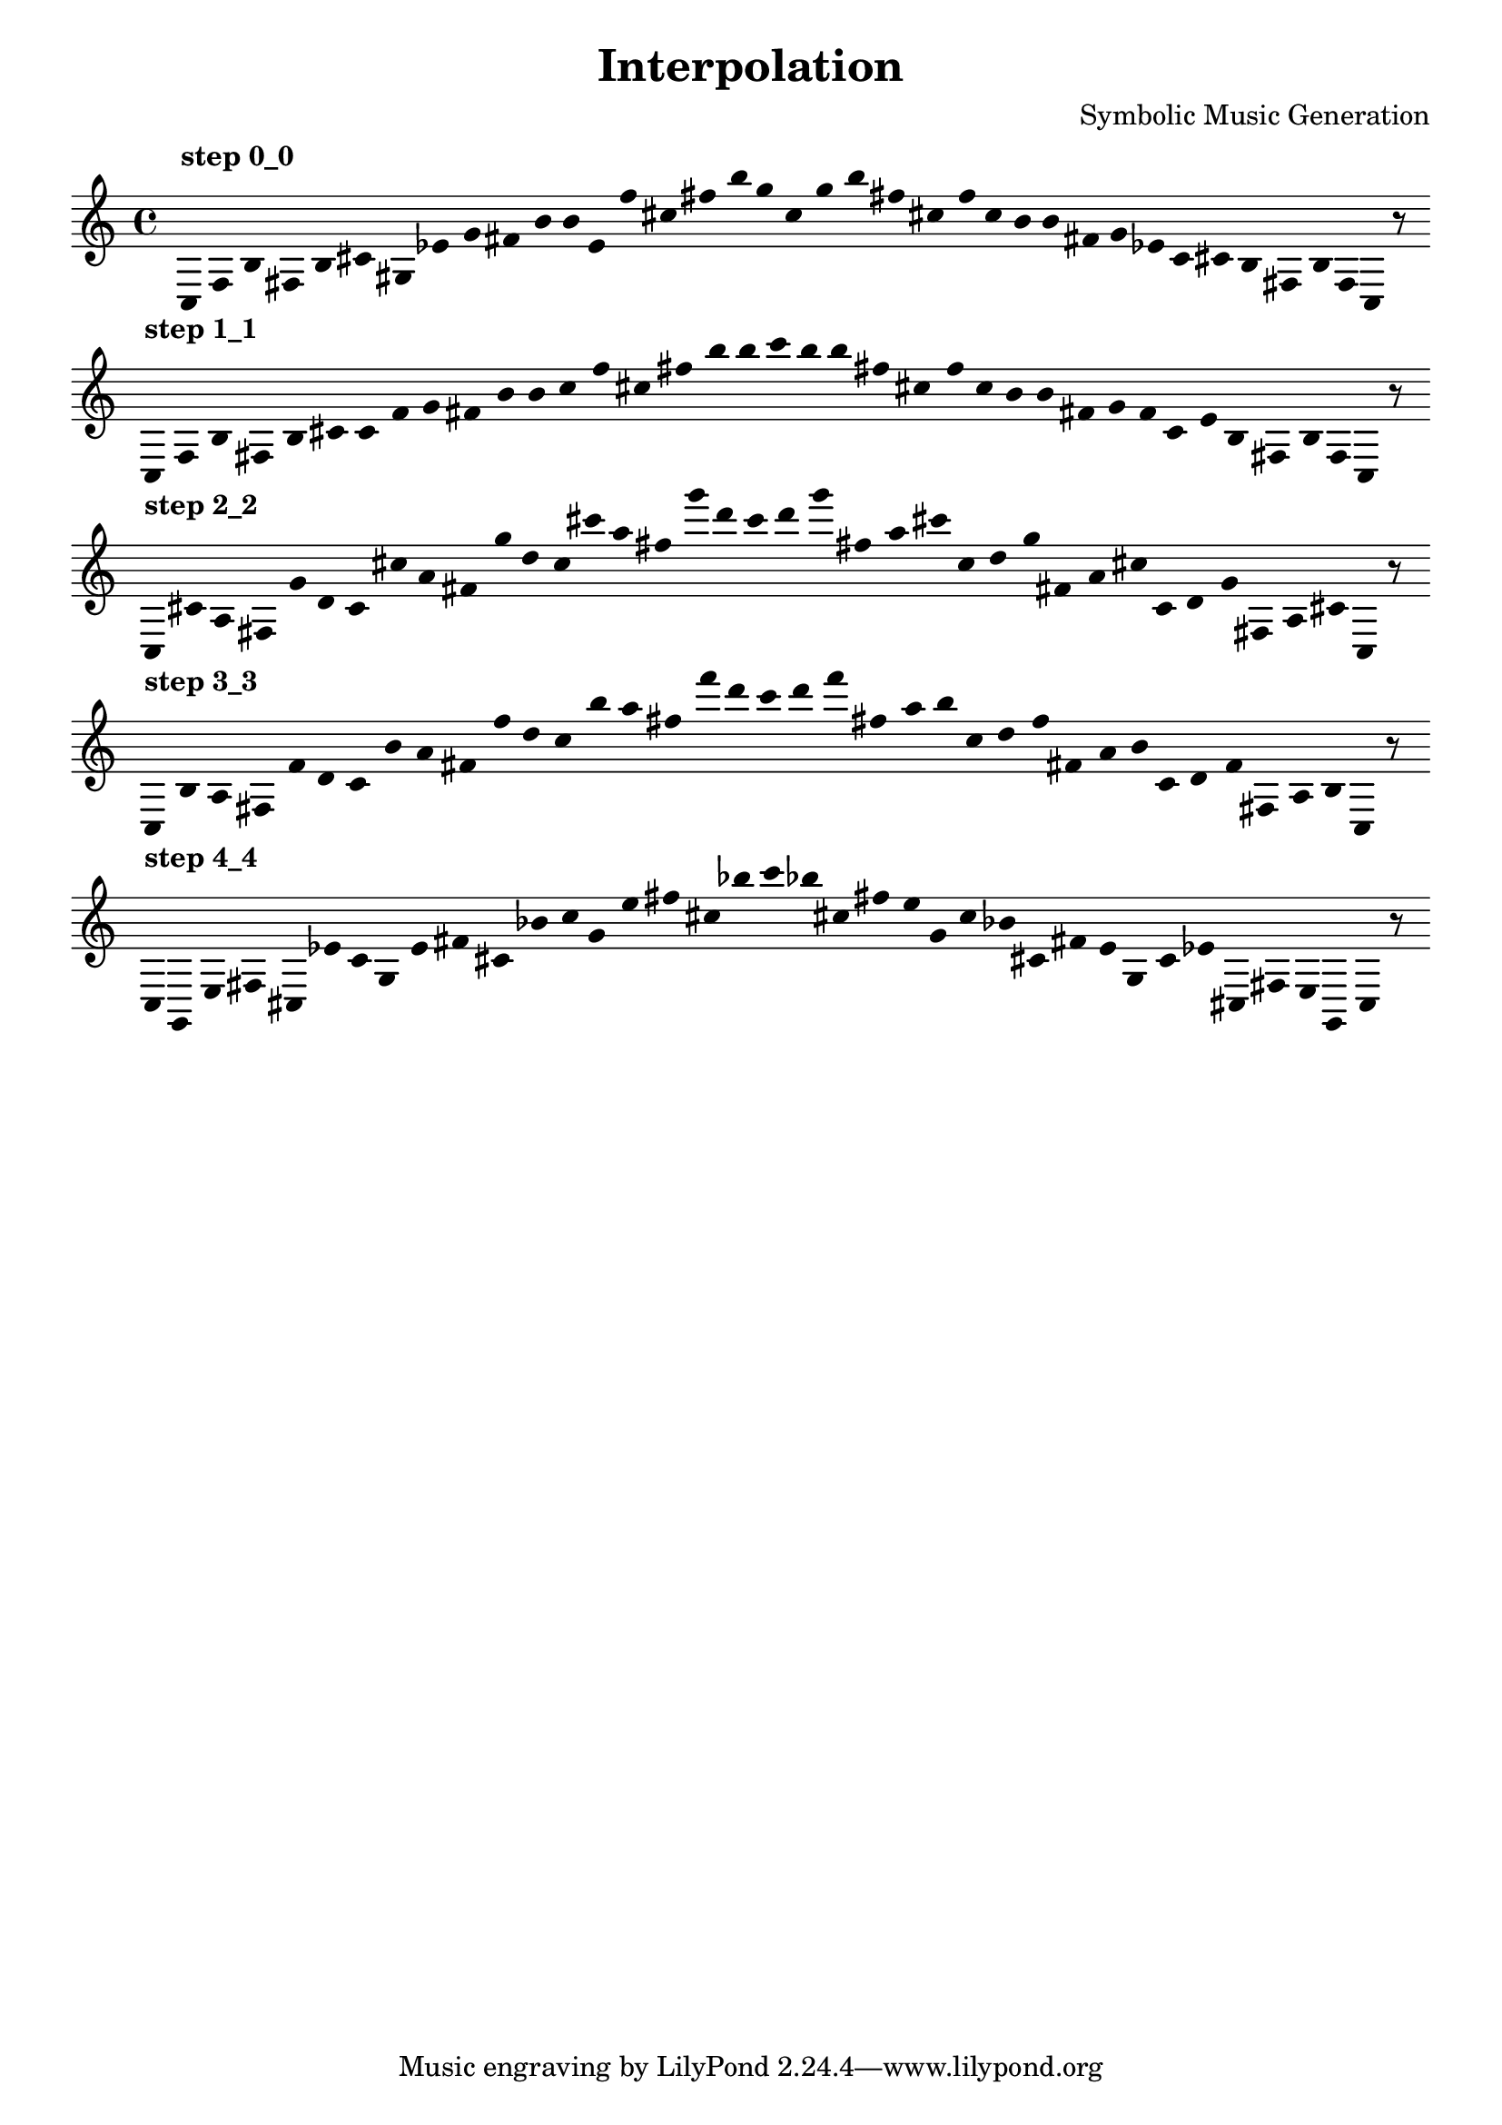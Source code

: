 
    \version "2.22.2"
    \header {
    title = "Interpolation"
    composer = "Symbolic Music Generation"
    }

    \score {
    <<
        \cadenzaOn
        \override Beam.breakable = ##t
        \accidentalStyle Score.forget
        \override Score.TextScript.padding = #2
        \override Stem.transparent = ##t
    {
    
%Scale 0_0
    \clef treble
        ^\markup \bold { "step 0_0" }
    c16 [ f b fis b cis' gis ees' g' fis' b' b' e' f'' cis'' fis'' b'' g'' ]
    c'' [ g'' b'' fis'' cis'' f'' ]
    c'' [ b' b' fis' g' ees' ]
    c' [ cis' b fis b f ]
    c    r8
    \bar ""
    \break
        
%Scale 1_1
        ^\markup \bold { "step 1_1" }
    \clef treble
    c16 [ f b fis b cis' ]
    c' [ f' g' fis' b' b' ]
    c'' [ f'' cis'' fis'' b'' b'' ]
    c''' [ b'' b'' fis'' cis'' f'' ]
    c'' [ b' b' fis' g' f' ]
    c' [ e' b fis b f ]
    c    r8
    \bar ""
    \break
        
%Scale 2_2
        ^\markup \bold { "step 2_2" }
    \clef treble
    c16 [ cis' a fis g' d' ]
    c' [ cis'' a' fis' g'' d'' ]
    c'' [ cis''' a'' fis'' g''' d''' ]
    c''' [ d''' g''' fis'' a'' cis''' ]
    c'' [ d'' g'' fis' a' cis'' ]
    c' [ d' g' fis a cis' ]
    c    r8
    \bar ""
    \break
        
%Scale 3_3
        ^\markup \bold { "step 3_3" }
    \clef treble
    c16 [ b a fis f' d' ]
    c' [ b' a' fis' f'' d'' ]
    c'' [ b'' a'' fis'' f''' d''' ]
    c''' [ d''' f''' fis'' a'' b'' ]
    c'' [ d'' f'' fis' a' b' ]
    c' [ d' f' fis a b ]
    c    r8
    \bar ""
    \break
        
%Scale 4_4
        ^\markup \bold { "step 4_4" }
    \clef treble
    c16 [ g, e fis cis ees' ]
    c' [ g e' fis' cis' bes' ]
    c'' [ g' e'' fis'' cis'' bes'' ]
    c''' [ bes'' cis'' fis'' e'' g' ]
    c'' [ bes' cis' fis' e' g ]
    c' [ ees' cis fis e g, ]
    c    r8
    \bar ""
    \break
        
    }
    >>
    \layout {
        indent = 0\mm
        line-width = 190\mm
        \override Stem.transparent = ##t
    }
    \midi{ }
    
    }
    